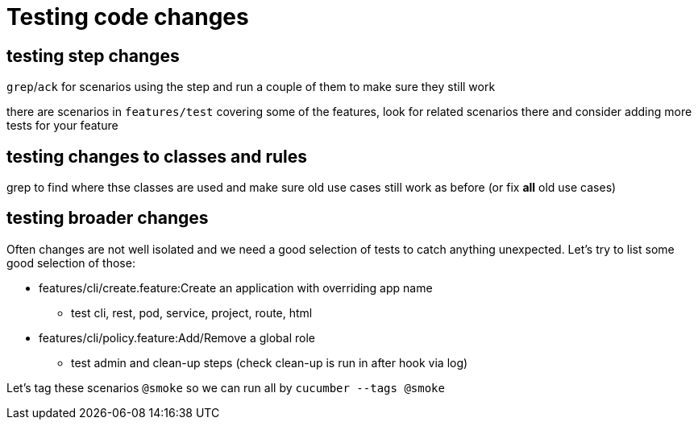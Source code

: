 = Testing code changes

== testing step changes

`grep`/`ack` for scenarios using the step and run a couple of them to make sure they still work

there are scenarios in `features/test` covering some of the features, look for related scenarios there and consider adding more tests for your feature

== testing changes to classes and rules

grep to find where thse classes are used and make sure old use cases still work as before (or fix **all** old use cases)

== testing broader changes

Often changes are not well isolated and we need a good selection of tests to catch anything unexpected. Let's try to list some good selection of those:

* features/cli/create.feature:Create an application with overriding app name
** test cli, rest, pod, service, project, route, html
* features/cli/policy.feature:Add/Remove a global role
** test admin and clean-up steps (check clean-up is run in after hook via log)

Let's tag these scenarios `@smoke` so we can run all by `cucumber --tags @smoke`
